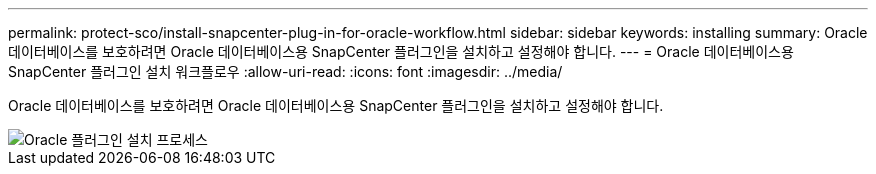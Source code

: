 ---
permalink: protect-sco/install-snapcenter-plug-in-for-oracle-workflow.html 
sidebar: sidebar 
keywords: installing 
summary: Oracle 데이터베이스를 보호하려면 Oracle 데이터베이스용 SnapCenter 플러그인을 설치하고 설정해야 합니다. 
---
= Oracle 데이터베이스용 SnapCenter 플러그인 설치 워크플로우
:allow-uri-read: 
:icons: font
:imagesdir: ../media/


[role="lead"]
Oracle 데이터베이스를 보호하려면 Oracle 데이터베이스용 SnapCenter 플러그인을 설치하고 설정해야 합니다.

image::../media/sco_install_configure_workflow.gif[Oracle 플러그인 설치 프로세스]
